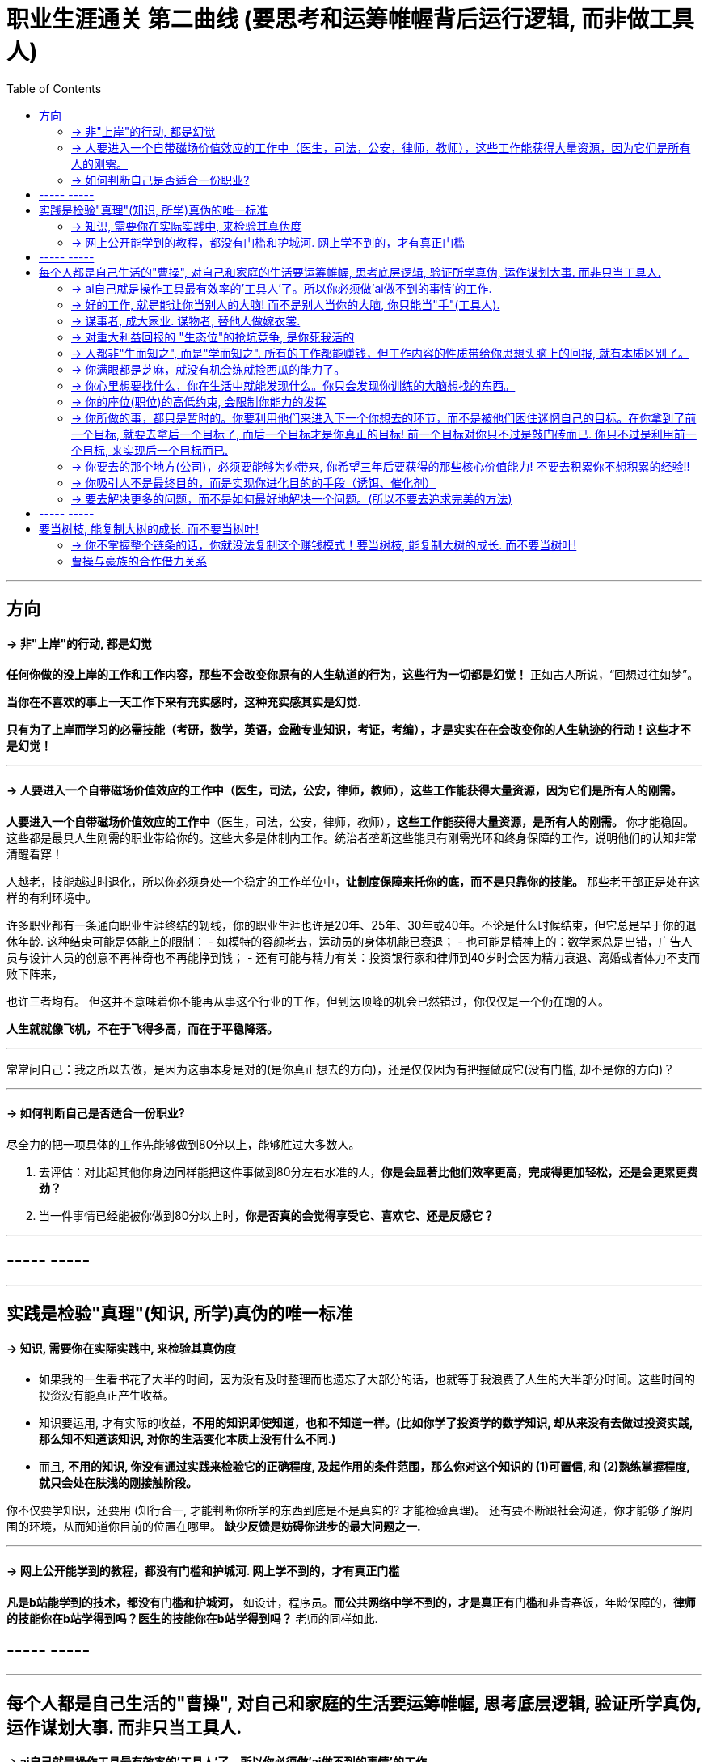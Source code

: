 
= 职业生涯通关 第二曲线 (要思考和运筹帷幄背后运行逻辑, 而非做工具人)
:toc:

---

== 方向

==== -> 非"上岸"的行动, 都是幻觉

**任何你做的没上岸的工作和工作内容，那些不会改变你原有的人生轨道的行为，这些行为一切都是幻觉！** 正如古人所说，“回想过往如梦”。

**当你在不喜欢的事上一天工作下来有充实感时，这种充实感其实是幻觉.**

**只有为了上岸而学习的必需技能（考研，数学，英语，金融专业知识，考证，考编），才是实实在在会改变你的人生轨迹的行动！这些才不是幻觉！**


---

==== -> 人要进入一个自带磁场价值效应的工作中（医生，司法，公安，律师，教师），这些工作能获得大量资源，因为它们是所有人的刚需。

**人要进入一个自带磁场价值效应的工作中**（医生，司法，公安，律师，教师），**这些工作能获得大量资源，是所有人的刚需。** 你才能稳固。这些都是最具人生刚需的职业带给你的。这些大多是体制内工作。统治者垄断这些能具有刚需光环和终身保障的工作，说明他们的认知非常清醒看穿！

人越老，技能越过时退化，所以你必须身处一个稳定的工作单位中，**让制度保障来托你的底，而不是只靠你的技能。** 那些老干部正是处在这样的有利环境中。

许多职业都有一条通向职业生涯终结的轫线，你的职业生涯也许是20年、25年、30年或40年。不论是什么时候结束，但它总是早于你的退休年龄. 这种结束可能是体能上的限制：
- 如模特的容颜老去，运动员的身体机能已衰退；
- 也可能是精神上的：数学家总是出错，广告人员与设计人员的创意不再神奇也不再能挣到钱；
- 还有可能与精力有关：投资银行家和律师到40岁时会因为精力衰退、离婚或者体力不支而败下阵来，

也许三者均有。
但这并不意味着你不能再从事这个行业的工作，但到达顶峰的机会已然错过，你仅仅是一个仍在跑的人。

*人生就就像飞机，不在于飞得多高，而在于平稳降落。*


---

常常问自己：我之所以去做，是因为这事本身是对的(是你真正想去的方向)，还是仅仅因为有把握做成它(没有门槛, 却不是你的方向)？

---


==== -> 如何判断自己是否适合一份职业?

尽全力的把一项具体的工作先能够做到80分以上，能够胜过大多数人。

1. 去评估：对比起其他你身边同样能把这件事做到80分左右水准的人，**你是会显著比他们效率更高，完成得更加轻松，还是会更累更费劲？**

2. 当一件事情已经能被你做到80分以上时，**你是否真的会觉得享受它、喜欢它、还是反感它？**


---


== ----- -----

---

== 实践是检验"真理"(知识, 所学)真伪的唯一标准


==== -> 知识, 需要你在实际实践中, 来检验其真伪度

- 如果我的一生看书花了大半的时间，因为没有及时整理而也遗忘了大部分的话，也就等于我浪费了人生的大半部分时间。这些时间的投资没有能真正产生收益。

- 知识要运用, 才有实际的收益，**不用的知识即使知道，也和不知道一样。(比如你学了投资学的数学知识, 却从来没有去做过投资实践, 那么知不知道该知识, 对你的生活变化本质上没有什么不同.)**

- 而且, **不用的知识, 你没有通过实践来检验它的正确程度, 及起作用的条件范围，那么你对这个知识的 (1)可置信, 和 (2)熟练掌握程度, 就只会处在肤浅的刚接触阶段。**

你不仅要学知识，还要用 (知行合一, 才能判断你所学的东西到底是不是真实的? 才能检验真理)。
还有要不断跟社会沟通，你才能够了解周围的环境，从而知道你目前的位置在哪里。
**缺少反馈是妨碍你进步的最大问题之一.**

---

==== -> 网上公开能学到的教程，都没有门槛和护城河. 网上学不到的，才有真正门槛

**凡是b站能学到的技术，都没有门槛和护城河，** 如设计，程序员。**而公共网络中学不到的，才是真正有门槛**和非青春饭，年龄保障的，**律师的技能你在b站学得到吗？医生的技能你在b站学得到吗？** 老师的同样如此.


== ----- -----


---

== 每个人都是自己生活的"曹操", 对自己和家庭的生活要运筹帷幄, 思考底层逻辑, 验证所学真伪, 运作谋划大事. 而非只当工具人.

====  -> ai自己就是操作工具最有效率的'工具人'了。所以你必须做'ai做不到的事情'的工作.

如果你老是做着靠“软件本身自带的功能”就能实现效果(比如调色)的内容的话，这性质就跟以前的工人, 工作只是在操作扳手一样，那注定将来会被机器ai所取代。*因为ai自己就能调用软件api, 来调色了，用你干嘛？* 就像智能汽车, 或自动驾驶飞机一样.

所以你必须要做创造力性质的工作，而不是当工具人，*ai自己就是操作工具最有效率的“工具人”了。所以你必须要做超越软件的事情，做ai做不到的事情。*

---

==== -> 好的工作, 就是能让你当别人的大脑!  而不是别人当你的大脑, 你只能当"手"(工具人).

老师，医生，律师，为什么赚钱？因为它们才是是真正的刚需行业！每家人在一生中都长久高重视度需要。不像卖消费品的，你得去推销，三职业是人家自己找上门来求的。

**好的工作, 就是能让你当别人的大脑 ** (老师,律师,医生, 都是你教育别人, 你为别人出谋划策, 指导别人. 内行指导外行);   **而不是别人当你的大脑** (比如设计师, 是别人来发号施令你做什么, 对你指手画脚, 外行指导内行),  **你只是手(工具人)而已.**

为什么在发达国家医生会同律师、法官一样，成为收入最高的职业。从终极意义上说，这都是主宰人的命运的人，角度不同而已。

---

==== -> 谋事者, 成大家业. 谋物者, 替他人做嫁衣裳.


兴趣分两种，一种是技术类（下棋，弹琴，画画，编程，武士）兴趣，一种是事业类兴趣（做生意，建帝国，赚大钱，诸侯之心）。
正像王立群所说, **人分为几种: 琢磨事的, 琢磨人的, 琢磨钱的, 琢磨人事钱三者的, 琢磨死物的.**

技术类兴趣是悲剧，因为小时候你在这方面努力和投资花钱，被看成是“特长”，但技术的归宿就是工具。擅长做菜是优点，当了厨师就是悲剧了。小时候是个小画家，长大当了做小广告传单的就是悲剧了。

事业类的兴趣是有前途的，比如从小就极想光宗耀祖，刘备建功立业那种类型的兴趣。看清工具，重视事业。

所以，归宿决定一个人的命运和前程。**选兴趣和职业，要看这些职业各自的终极归宿是什么。**

---

==== -> 对重大利益回报的 "生态位"的抢坑竞争, 是你死我活的

真正有用的，被人需求的，看重的是“运作大事情”，如合同，项目操作，而不是做技术（如设计，搞科研）。虽然学生在学校学的都是技术，但要想成为高层领导层，必须去操作“人之事”，而不要嫌它们复杂麻烦。

**因为你嫌复杂逃避了，就等于逃避了它能带给你的不可替代性，就有其他人会来做，并且位压你头上。**

---

==== -> 人都非"生而知之", 而是"学而知之". 所有的工作都能赚钱，但工作内容的性质带给你思想头脑上的回报, 就有本质区别了。

所有的工作都能赚钱，很多工作也能赚大钱，但工作内容的性质就有本质区别了。有的赚大钱的工作本质，都是纯属欺骗他人的，比如玄学、广告。

另一类工作，也是赚大钱的，但其工作内容, 却非常能令人开阔对世界与人生本质的认识，对人际处事的更深认识。比如律师、政府官员、外交官、商业领袖等等。他们研究与处理的，都是涉及人间社会规则基石的东西：

- 法律的运用**与力量的关系**（如何运用法律作为武器工具）、
- 权力的获得方式**与利益的关系**（如何获得权力, 及通过此力量来带来利益）、
- **人际的平衡与心理感情的关系**（如何纵横捭阖把控个人与他人的关系）、
- 事业目的的达成方式, 与回报的获得（如何用各种方法做成事业与自己想要做到的事）。也就是为了获得回报，如何运用人的心理情感，并通过各种手段方式做成事情、事业，来完成、达到自己对整个所生存的世界、社会、世人的深入认识与哲学本质的认识。

见多则识广。如果你能进入世界精英的大脑，他们眼睛所看到的东西你也能看到，他们耳朵所听到的东西你也能听到，他们做过的事、成长与得到经验的历程、生存与斗争交手的细节，他们的情感动摇与意志抉择，他们的判断依据与价值观排序，你都犹如和他们一体一般经历并知晓。遍观人、事、组织的生存历程本质之后，就等于你自己经历了这些一遍一样，你和他们就是拥有完全一样的思想见识与能力影响力。

---

==== -> 你满眼都是芝麻，就没有机会练就捡西瓜的能力了。

郭台铭是捡西瓜，王妈妈则是捡芝麻。一个西瓜的重量是芝麻的两万多倍，因此，*捡芝麻捡得再勤劳，也捡不出西瓜的重量。*

很多产品在线服务的流量和盈利能力非常有限，贡献的都是一些小芝麻，把它们最后加起来，还不如谷歌一个产品带来的收入高。

看看下面这些在生活中捡芝麻的行为:

- 为了省一元出租车钱，在路上多走 10 分钟。
- 为了抢几元钱的红包，每隔三五分钟就看看微信。
- 为了挣几百元的外快，上班儉偷干私活。
- 为了“双十一”抢货不睡觉。
- 为了一点折扣在网上泡两个小时，或者在北京跑五家店。
- 为了拿免费的东西打破头。

通常，人的晋级上一个台阶，贡献、职责、影响力就可能增加一个数量级，至于收入就更不用发愁了。当然，世界上捡芝麻的人多、捡西瓜的人少. 大部分人捡芝麻的思维方式一辈子也改不了，也正是因为这样，才给那些立志于捡西瓜的人足够的机会，西瓜自然就留给了你这样有智慧的人。

有人说，我没有遇到西瓜啊，其实不是没有遇到，而是**因为你满眼都是芝麻，天天为捡芝麻而忙碌，就没有机会练就捡西瓜的能力了。**

---

==== -> 你心里想要找什么，你在生活中就能发现什么。你只会发现你训练的大脑想找的东西。

富爸爸对我说：“大多数人离开学校是为了找工作，所以他们就发现了工作。”他解释道，你心里想要找什么，你在生活中就能发现什么。他说：“想找工作的人总能发现工作，我不想找工作，所以也没有工作。我只是训练我的头脑寻找商业机会和投资。很早以前我就知道，**你只会发现你训练的大脑想找的东西。** 假如你想富，你就需要教会你的头脑寻找能让你致富的东西(商业逻辑, 创业全流程, 树枝而非树叶)，而工作不会让你富，所以你也不会再去找工作。”

我意识到如果我不停地说“我付不起”，就是在加强我成为一个穷人的感性认识；而说“我怎样才能付得起”是在加强我成为一个富人的感性认识。分析这两句话，你会看到“我怎样才能付得起”开启了你实现目标的思维，而“我付不起”则关闭了实现你的愿望的任何可能之路。

富爸爸让我们戴上他的“眼镜”，借助《大富翁》游戏，从他的角度看到了另外一个完全不同的世界。不断地鼓励我改变思维方式，从另外一个角度思考问题。每次我透过“眼镜”，总觉得一边的世界比另一边看上去蠢笨。

我建议父母们应开始鼓励孩子寻找一条使他们在30岁时就能退休的路，是否真能在30岁退休并不很重要，但它能使孩子从不同的角度思考问题。一旦问了这个问题，他们就开始了透过“眼镜”看世界的历程。

搞清楚自己能实现"财务自由"的工作的实质是什么，不做无效的累积 (不要学工具人的技能).

---

==== -> 你的座位(职位)的高低约束, 会限制你能力的发挥

官僚体系让人发挥作用的最大上限，是这个职位所要求的最高技能，而不是这个人的最大才能（你的座位的高低约束, 会限制你能力的发挥）。所以要尽可能的往上走（《白色巨塔》财前五郎）。

志不强者智不达 +
志向不坚定的人，智慧就得不到充分的发挥。即在其位才能谋你政！要想自由地执行你的意见观点(并历练, 用实践证明, 并修炼完善 你的价值判断眼光)，必须向上爬.

---

==== -> 你所做的事，都只是暂时的。你要利用他们来进入下一个你想去的环节，而不是被他们困住迷惘自己的目标。在你拿到了前一个目标, 就要去拿后一个目标了, 而后一个目标才是你真正的目标! 前一个目标对你只不过是敲门砖而已. 你只不过是利用前一个目标, 来实现后一个目标而已.

你一生的生活中的一切经历，都要围绕你的成长来进行。你所经历的工作、现在身处的环境、地方、你所交往的人都只是外在的，都是你借以使自己成长的“过程、利用物”。他们与你的交往、你所做的事，都只是暂时的。你要利用他们来成长，而不是被他们困住迷惘自己的目标。(所以, 进入就是为了离开!)

目标（做事）的价值和意义, 也是在于帮助你锻炼能力，而不是目标本身。目标只是用来成长自己的利用物，而不是最终追求。 所以已经完成的目标，就不要再去沉浸其中，要关上身后的门，轻装前行。

**我既是一个低头做事，也是一个抬头看路的人.**

你永远都有业绩下降的压力，而比你强的人永远都有。此生你想做什么样的人？你希望离开后别人怎么评价你？当你清楚了自己想要得到的一切时，倒推到眼前，你每天该做什么, 做多少这些，你就非常清楚了。
(**奥运冠军不是为了永远比赛, 他们是为了退役后有个好安排. 所以在你拿到了前一个目标, 就要去拿后一个目标了, 而后一个目标才是你真正的目标! 前一个目标对你只不过是敲门砖而已. 你只不过是利用前一个目标, 来实现后一个目标而已.**)

(正如你看过的那个营销总监,  一开始是做设计, 后通过转文案, 内容运营, 来实现达到他做营销总监, 并自己创业的最终目标! **前面所有的环节, 都只不过是实现后面路径节点的敲门砖而已. 他并不想在前面的所有节点上都做到天下第一, 事实上也办不到.  他的最终目的是最后一个节点!! 想象三国曹操的创业路程!**)

---

==== -> 你要去的那个地方(公司)，必须要能够为你带来, 你希望三年后要获得的那些核心价值能力! 不要去积累你不想积累的经验!!

分析公司是否符合自己职业发展之路的要求：在两家公司的发展方向、核心价值、经济实力、工作氛围、对你的发展潜力, 以及该行业发展前景、该职位的晋升空间, 和转型的可行度等方面，进行综合分析比较。

你要去的那个地方，必须要能够为你带来能积累到三到五年后，实现你追求的那个核心价值，要能够提供这种机会。这是今天你的价值，**你要考虑三五年后你希望拥有什么样的核心价值。现在的价值到未来的价值如何去过渡。**

在你开始一项新工作之前，写下你今后半年或两三年之内，希望赢得怎样的职业声誉或职业形象，及行动与时间段的路线图。

- 一年之内，我希望自己的履历中包括…
- 在这个岗位上干两年之后，我想让人们都知道…
- 三年之内，我想让别人知道我是这样一个人…
- 五年之内，我希望能够实现…
- 当同事们谈论我的时候，我希望他们说…
- 在这家公司工作期间，我不希望被人知道是因为…

如果一年之内，你想让人知道你具有雄才大略，你在考虑问题时就要从全局出发，即便你所从事的不过是简单的日常事务。如果三年之内，你想让人知道你有做生意的能力，你就去请求在销售推介会上承担重要角色。

**你的成长时间路线图，能让你瞄准目标，防止你因无助于你进步的技能而出名**，比如做笔记的好手、晚会策划者（都是非核心价值工作）、ppt工具人,  美工。（亨利·艾米）

苦并不可怕，怕就怕苦得没有价值、收获。**不要去积累你不想积累的经验!**

---

==== -> 你吸引人不是最终目的，而是实现你进化目的的手段（诱饵、催化剂）

**你的形象举止, 只会产生两种影响：交往与回避。**

**他人对你的隔离与封闭, 会对你的成长造成很大阻碍：成长只有在具体的一件件事情中, 才能渐渐积累起来，而其他人不与你进行这些事情，你也就没有机会（机遇）来完成你的“进化”。**

人各方面的魅力，所起的真正作用利益，不是引人喜欢，而是通过引人喜欢来带来“成长事件”的实现！吸引人不是最终目的，而是实现你进化目的的手段（诱饵、催化剂）。
(如颜值, 魅力型很高的演员, 会带给他们主演大作的机会, 而大作会成就他们的成绩和地位.)


- 女性应该利用自己的女性资本取得对自己有利的结果。自称从没利用自己的性别魅力推销的女性，不过是还没有学会如何利用它来达到于己有利的目的。   +
"露出你的大腿"（有目的的为了自身利益）和"张开你的腿"有很大的不同.

---

==== -> 要去解决更多的问题，而不是如何最好地解决一个问题。(所以不要去追求完美的方法)

什么年龄, 就要干什么年龄的事.  对职业的态度同样应该如此: 关键是40岁就要干40岁该干的活，35岁就要干35岁该干的活，你不能35岁还在干30岁干的活。

换言之, 你干一辈子底层的技术工作, 也不可能有"完美"的解决它们的能力. **单一技术的事情是永远做不完的!!   相反, 你要追求去解决"更多问题"**, 即, 不断向管理层上走, **向"上方"走, 而不是在"平行线"上走.  **

**正如你一路长大,  都不是"恋爱专家","育儿专家", "教育专家",  "父母专家", "买房专家", "买车专家", 但你却一路解决了很多人生大事. 这正是你的人生任务! 必须要完成的.**

**“60分的做完”比“95分的未完成”更重要。很多事情我们只需要赢，而并非必须做到完美。**


当尚未驻足于历史，目不暇接的新事物已经出现。还没来得及看清楚身边的环境，已经逼得继续向前走，很难多作停留。


---


== ----- -----

---

== 要当树枝, 能复制大树的成长. 而不要当树叶!

==== -> 你不掌握整个链条的话，你就没法复制这个赚钱模式！要当树枝, 能复制大树的成长. 而不要当树叶!

生活中，你真正要做的，是从头到尾，一个人掌握那种可以产生现金流的技能和产品.
然后在第一点的基础上，争取把现金流稳定下来.
然后在第二点的基础上，争取多几个这样的现金流.
第一点是最重要的，因为有了第一点，第二点迟早会到来. 有了第二点你就基本上比较自由了.

**我发现这东西的赚钱模式是这样的...
然后我发现，我做的所有的事情，都在第二个环节，我几乎接触不到第一个环节中的流程，也接触不到第三个环节里面的大头....**

**这样的话，我永远是个螺丝钉**，你接触不到第一个流程和第三个流程，你就没有议价权。 我可以把PPT做得无比完美，但你的领导永远可以找到另一个人去改你这块的内容，而你无法涉足他的那些块，找不到客户资源。

**你不掌握到整个链条的话，你就没法复制这个赚钱模式！(要当树枝, 能复制大树的成长. 而不要当树叶)**

很多婚庆公司为了避免策划师, 掌握过多的资源而另起炉灶，将策划环节和现场执行环节, 分开给不同的人.

---

具体的说, 在整个链条中：

- 对你所在的行业变迁, 和社会现象, 能够清晰地搞清它的前因后果，发现机会.

- 知道想做一件事，你的上下游在哪里，你的合作伙伴会是谁，你的客户是谁，你用什么验证过有效的方式去打动他们.

- 在所有关节节点上会遇到什么细节问题, 如何探寻解决方案，需要拜访哪些相关关键人. 在哪个环节需要多少成本来打点，多大的容错空间来承担风险.

- 你如何创造信心让你的客户安心付钱给你，让你的团队成员为你所用. (郭德纲说, **曹操的优点就是,  在乱世中, 可以让比自己厉害的人为自己所用. 帮自己建立起越来越大的家业. 而不像袁绍袁术那样嫉贤妒能.** )

一个人一定要有自己的核心价值，然后他一定要想办法把这个价值利用到极致。


这些就是你必须要做的 行业分析, 商业模式,  管理学, MBA, EMBA 的研究对象.

---


==== 曹操与豪族的合作借力关系

一个人要成功。有几个方法： +
① 他必须帮成功者工作(是敲门砖)。 +
② 当他们开始成功的时候，也开始跟更成功的人合作(学习高人的思维模式)。 +
③ 当你越来越成功的时候，要找成功者来帮你工作(曹操广揽天下人才和英雄)。你为什么能赚10万美金？原因有三个。你的习惯、你所交的朋友、你核心圈的人。 +

你开公司不能想着要“驾驭”人才，特别NB 的人才，也不会让你“驾驭”的。所以要像政治家一样拉拢合作, 而非控制. (曹操与豪族的合作借力关系)

将要赚到的钱应该如何分给各级参与者，让更多人能把他的资源投入到你的事业中, 来帮你 (连同他一起)做大. +
他第一次挣了100万，分出80%给手下人，结果，大家一努力，第二次挣回来就是1000万！即使他这次把90%分给大家，自己拿到的也足有100万。等到第三次的时候，大家打下的江山可能就是1个亿。

